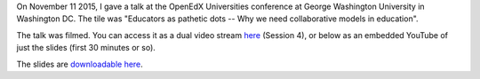 .. title: OpenEdXUniversities conference in Washington DC, at GWU
.. slug: openedxuniversities-conference-in-washington-dc-at-gwu
.. date: 2015-11-26 16:20:11 UTC+01:00
.. tags: 
.. link: 
.. description: 
.. type: text
.. author: Paul-Olivier Dehaye

On November 11 2015, I gave a talk at the OpenEdX Universities conference at George Washington University in Washington DC. The tile was "Educators as pathetic dots -- Why we need collaborative models in education".

The talk was filmed. You can access it as a dual video stream `here <http://go.gwu.edu/openedx>`_ (Session 4), or below as an embedded YouTube of just the slides (first 30 minutes or so).


.. raw:: html

   <br>
   <center>

.. youtube:: naxaNu9FvL0 

.. raw:: html

   </center>
   <br>

The slides are `downloadable here <https://docs.google.com/presentation/d/1JRtAAjAoqcgyi4n1f5qVtDu0-Mw-cNGcM4xsALilzq8/edit?usp=sharing>`_. 

